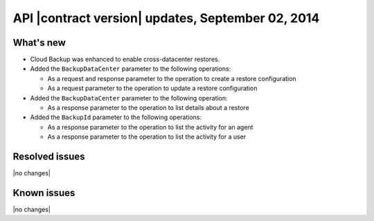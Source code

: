 API |contract version| updates, September 02, 2014
--------------------------------------------------

What's new
~~~~~~~~~~

-  Cloud Backup was enhanced to enable cross-datacenter restores.

-  Added the ``BackupDataCenter`` parameter to the following operations:

   -  As a request and response parameter to the operation to create a
      restore configuration

   -  As a request parameter to the operation to update a restore
      configuration

-  Added the ``BackupDataCenter`` parameter to the following operation:

   -  As a response parameter to the operation to list details about a
      restore

-  Added the ``BackupId`` parameter to the following operations:

   -  As a response parameter to the operation to list the activity for
      an agent

   -  As a response parameter to the operation to list the activity for
      a user

Resolved issues
~~~~~~~~~~~~~~~

|no changes|

Known issues
~~~~~~~~~~~~

|no changes|